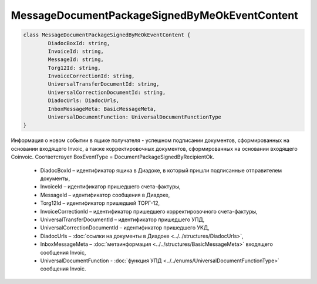 MessageDocumentPackageSignedByMeOkEventContent
===============================================

.. code-block:: c#

	class MessageDocumentPackageSignedByMeOkEventContent {
		DiadocBoxId: string,
		InvoiceId: string,
		MessageId: string,
		Torg12Id: string,
		InvoiceCorrectionId: string,
		UniversalTransferDocumentId: string,
		UniversalCorrectionDocumentId: string,
		DiadocUrls: DiadocUrls,
		InboxMessageMeta: BasicMessageMeta,
		UniversalDocumentFunction: UniversalDocumentFunctionType
	}
	
Информация о новом событии в ящике получателя - успешном подписании документов, сформированных на основании входящего Invoic, а также корректировочных документов, сформированных на основании входящего Coinvoic. Соответствует BoxEventType = DocumentPackageSignedByRecipientOk.

 - DiadocBoxId – идентификатор ящика в Диадоке, в который пришли подписанные отправителем документы,
 - InvoiceId – идентификатор пришедшего счета-фактуры,
 - MessageId – идентификатор сообщения в Диадоке,
 - Torg12Id – идентификатор пришедшей ТОРГ-12,
 - InvoiceCorrectionId – идентификатор пришедшего корректировочного счета-фактуры,
 - UniversalTransferDocumentId – идентификатор пришедшего УПД,
 - UniversalCorrectionDocumentId – идентификатор пришедшего УKД,
 - DiadocUrls – :doc:`ссылки на документы в Диадоке <../../structures/DiadocUrls>`,
 - InboxMessageMeta – :doc:`метаинформация <../../structures/BasicMessageMeta>` входящего сообщения Invoic,
 - UniversalDocumentFunction - :doc:`функция УПД <../../enums/UniversalDocumentFunctionType>` сообщения Invoic.